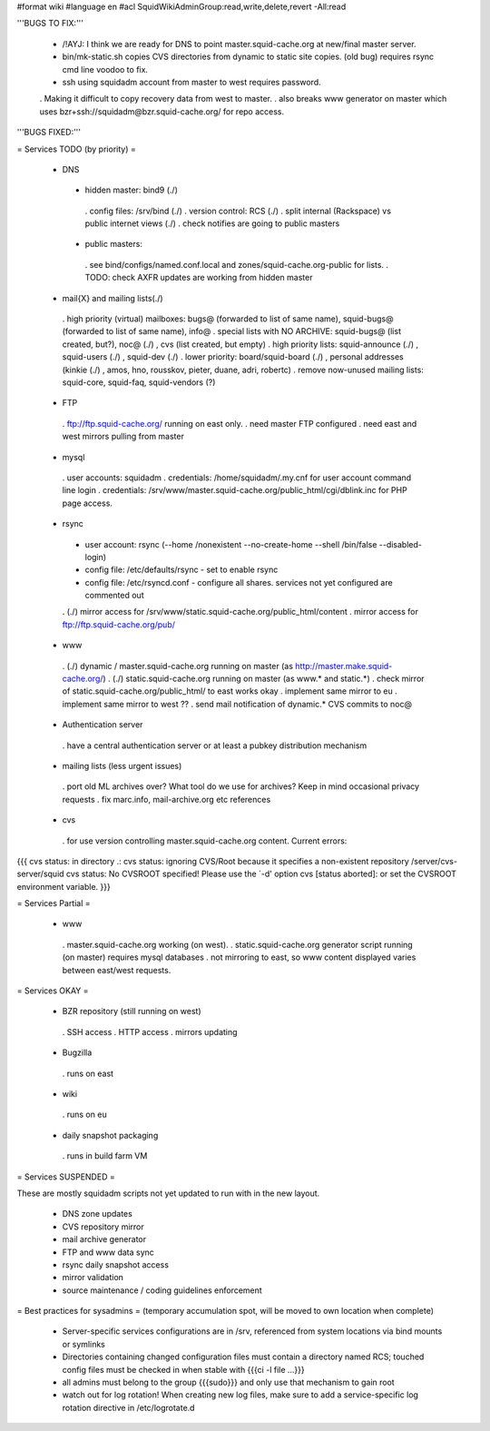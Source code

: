 #format wiki
#language en
#acl SquidWikiAdminGroup:read,write,delete,revert -All:read


'''BUGS TO FIX:'''

 * /!\ AYJ: I think we are ready for DNS to point master.squid-cache.org at new/final master server.

 * bin/mk-static.sh copies CVS directories from dynamic to static site copies. (old bug) requires rsync cmd line voodoo to fix.

 * ssh using squidadm account from master to west requires password.
 . Making it difficult to copy recovery data from west to master.
 . also breaks www generator on master which uses bzr+ssh://squidadm@bzr.squid-cache.org/ for repo access.

'''BUGS FIXED:'''

= Services TODO (by priority) =

 * DNS
  * hidden master: bind9 (./)
   . config files: /srv/bind (./)
   . version control: RCS (./)
   . split internal (Rackspace) vs public internet views (./)
   . check notifies are going to public masters
  * public masters:
   . see bind/configs/named.conf.local and zones/squid-cache.org-public for lists.
   . TODO: check AXFR updates are working from hidden master

 * mail{X} and mailing lists(./)
  . high priority (virtual) mailboxes: bugs@ (forwarded to list of same name), squid-bugs@ (forwarded to list of same name), info@
  . special lists with NO ARCHIVE: squid-bugs@ (list created, but?), noc@ (./) , cvs (list created, but empty)
  . high priority lists: squid-announce (./) , squid-users (./) , squid-dev (./)
  . lower priority: board/squid-board (./) , personal addresses (kinkie (./) , amos, hno, rousskov, pieter, duane, adri, robertc)
  . remove now-unused mailing lists: squid-core, squid-faq, squid-vendors (?)

 * FTP
  . ftp://ftp.squid-cache.org/ running on east only.
  . need master FTP configured
  . need east and west mirrors pulling from master

 * mysql
  . user accounts: squidadm
  . credentials: /home/squidadm/.my.cnf for user account command line login
  . credentials: /srv/www/master.squid-cache.org/public_html/cgi/dblink.inc for PHP page access.

 * rsync
  * user account: rsync (--home /nonexistent --no-create-home --shell /bin/false --disabled-login)
  * config file: /etc/defaults/rsync - set to enable rsync
  * config file: /etc/rsyncd.conf - configure all shares. services not yet configured are commented out
  . (./) mirror access for /srv/www/static.squid-cache.org/public_html/content
  . mirror access for ftp://ftp.squid-cache.org/pub/

 * www
  . (./) dynamic / master.squid-cache.org running on master (as http://master.make.squid-cache.org/)
  . (./) static.squid-cache.org running on master (as www.* and static.*)
  . check mirror of static.squid-cache.org/public_html/ to east works okay
  . implement same mirror to eu
  . implement same mirror to west ??
  . send mail notification of dynamic.* CVS commits to noc@

 * Authentication server
  . have a central authentication server or at least a pubkey distribution mechanism

 * mailing lists (less urgent issues)
  . port old ML archives over? What tool do we use for archives? Keep in mind occasional privacy requests
  . fix marc.info, mail-archive.org etc references

 * cvs
  . for use version controlling master.squid-cache.org content. Current errors:
{{{
cvs status: in directory .:
cvs status: ignoring CVS/Root because it specifies a non-existent repository /server/cvs-server/squid
cvs status: No CVSROOT specified!  Please use the `-d' option
cvs [status aborted]: or set the CVSROOT environment variable.
}}}


= Services Partial =

 * www
  . master.squid-cache.org working (on west).
  . static.squid-cache.org generator script running (on master) requires mysql databases
  . not mirroring to east, so www content displayed varies between east/west requests.

= Services OKAY =

 * BZR repository (still running on west)
  . SSH access
  . HTTP access
  . mirrors updating

 * Bugzilla
  . runs on east

 * wiki
  . runs on eu

 * daily snapshot packaging
  . runs in build farm VM

= Services SUSPENDED =

These are mostly squidadm scripts not yet updated to run with in the new layout.

 * DNS zone updates
 * CVS repository mirror
 * mail archive generator
 * FTP and www data sync
 * rsync daily snapshot access
 * mirror validation
 * source maintenance / coding guidelines enforcement

= Best practices for sysadmins =
(temporary accumulation spot, will be moved to own location when complete)
 * Server-specific services configurations are in /srv, referenced from system locations via bind mounts or symlinks
 * Directories containing changed configuration files must contain a directory named RCS; touched config files must be checked in when stable with {{{ci -l file ...}}}
 * all admins must belong to the group {{{sudo}}} and only use that mechanism to gain root
 * watch out for log rotation! When creating new log files, make sure to add a service-specific log rotation directive in /etc/logrotate.d
